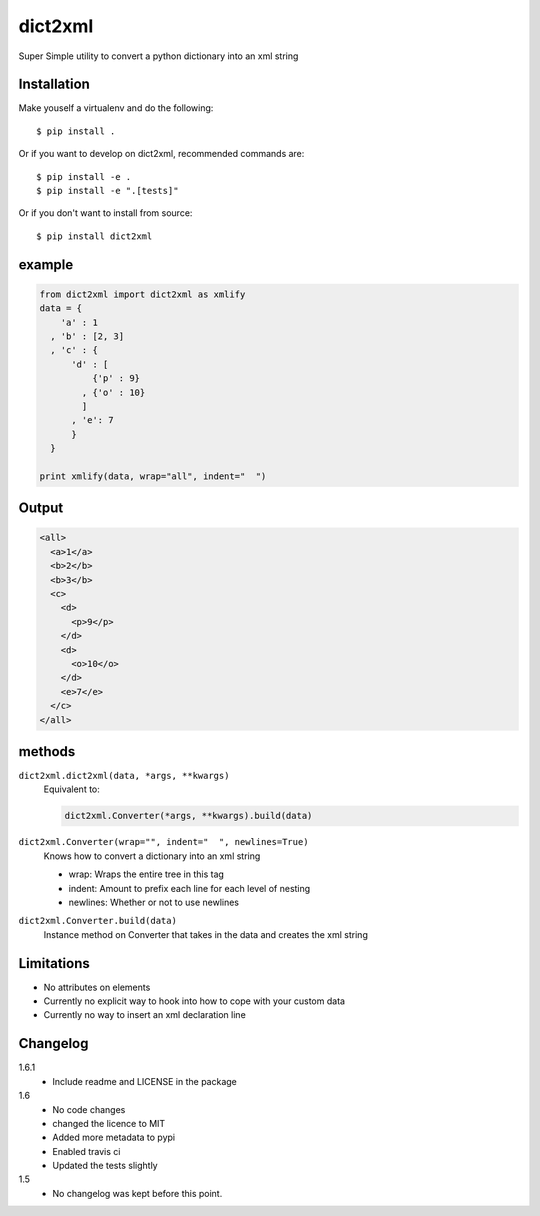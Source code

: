 dict2xml
========

Super Simple utility to convert a python dictionary into an xml string

Installation
------------

Make youself a virtualenv and do the following::

  $ pip install .

Or if you want to develop on dict2xml, recommended commands are::

  $ pip install -e .
  $ pip install -e ".[tests]"

Or if you don't want to install from source::

  $ pip install dict2xml

example
-------

.. code-block:: python

  from dict2xml import dict2xml as xmlify
  data = {
      'a' : 1
    , 'b' : [2, 3]
    , 'c' : {
        'd' : [
            {'p' : 9}
          , {'o' : 10}
          ]
        , 'e': 7
        }
    }

  print xmlify(data, wrap="all", indent="  ")

Output
------

.. code-block:: xml

  <all>
    <a>1</a>
    <b>2</b>
    <b>3</b>
    <c>
      <d>
        <p>9</p>
      </d>
      <d>
        <o>10</o>
      </d>
      <e>7</e>
    </c>
  </all>

methods
-------

``dict2xml.dict2xml(data, *args, **kwargs)``
    Equivalent to:

    .. code-block:: python

        dict2xml.Converter(*args, **kwargs).build(data)

``dict2xml.Converter(wrap="", indent="  ", newlines=True)``
    Knows how to convert a dictionary into an xml string

    * wrap: Wraps the entire tree in this tag
    * indent: Amount to prefix each line for each level of nesting
    * newlines: Whether or not to use newlines

``dict2xml.Converter.build(data)``
    Instance method on Converter that takes in the data and creates the xml string

Limitations
-----------

* No attributes on elements
* Currently no explicit way to hook into how to cope with your custom data
* Currently no way to insert an xml declaration line

Changelog
---------

1.6.1
    * Include readme and LICENSE in the package

1.6
    * No code changes
    * changed the licence to MIT
    * Added more metadata to pypi
    * Enabled travis ci
    * Updated the tests slightly

1.5
    * No changelog was kept before this point.


